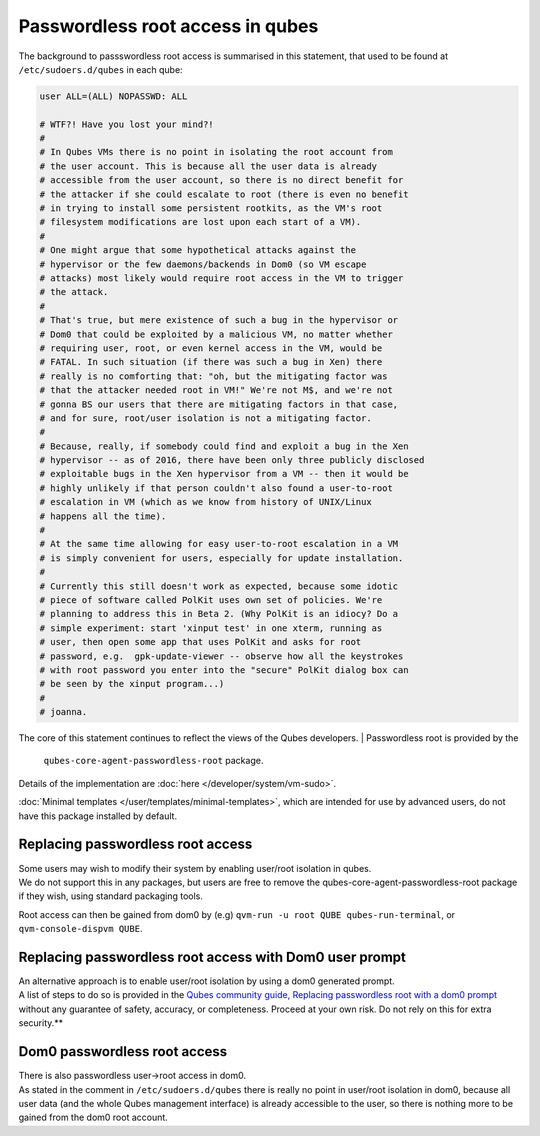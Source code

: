 =================================
Passwordless root access in qubes
=================================


The background to passswordless root access is summarised in this
statement, that used to be found at ``/etc/sudoers.d/qubes`` in each
qube:

.. code:: bash

      user ALL=(ALL) NOPASSWD: ALL
      
      # WTF?! Have you lost your mind?!
      #
      # In Qubes VMs there is no point in isolating the root account from
      # the user account. This is because all the user data is already
      # accessible from the user account, so there is no direct benefit for
      # the attacker if she could escalate to root (there is even no benefit
      # in trying to install some persistent rootkits, as the VM's root
      # filesystem modifications are lost upon each start of a VM).
      #
      # One might argue that some hypothetical attacks against the
      # hypervisor or the few daemons/backends in Dom0 (so VM escape
      # attacks) most likely would require root access in the VM to trigger
      # the attack.
      #
      # That's true, but mere existence of such a bug in the hypervisor or
      # Dom0 that could be exploited by a malicious VM, no matter whether
      # requiring user, root, or even kernel access in the VM, would be
      # FATAL. In such situation (if there was such a bug in Xen) there
      # really is no comforting that: "oh, but the mitigating factor was
      # that the attacker needed root in VM!" We're not M$, and we're not
      # gonna BS our users that there are mitigating factors in that case,
      # and for sure, root/user isolation is not a mitigating factor.
      #
      # Because, really, if somebody could find and exploit a bug in the Xen
      # hypervisor -- as of 2016, there have been only three publicly disclosed
      # exploitable bugs in the Xen hypervisor from a VM -- then it would be
      # highly unlikely if that person couldn't also found a user-to-root
      # escalation in VM (which as we know from history of UNIX/Linux
      # happens all the time).
      #
      # At the same time allowing for easy user-to-root escalation in a VM
      # is simply convenient for users, especially for update installation.
      #
      # Currently this still doesn't work as expected, because some idotic
      # piece of software called PolKit uses own set of policies. We're
      # planning to address this in Beta 2. (Why PolKit is an idiocy? Do a
      # simple experiment: start 'xinput test' in one xterm, running as
      # user, then open some app that uses PolKit and asks for root
      # password, e.g.  gpk-update-viewer -- observe how all the keystrokes
      # with root password you enter into the "secure" PolKit dialog box can
      # be seen by the xinput program...)
      #
      # joanna.



The core of this statement continues to reflect the views of the Qubes
developers.
| Passwordless root is provided by the
  ``qubes-core-agent-passwordless-root`` package.
| Details of the implementation are
  :doc:`here </developer/system/vm-sudo>`.


:doc:`Minimal templates </user/templates/minimal-templates>`, which are intended for
use by advanced users, do not have this package installed by default.

Replacing passwordless root access
----------------------------------

| Some users may wish to modify their system by enabling user/root
  isolation in qubes.
| We do not support this in any packages, but users are free to remove
  the qubes-core-agent-passwordless-root package if they wish, using
  standard packaging tools.


Root access can then be gained from dom0 by (e.g)
``qvm-run -u root QUBE qubes-run-terminal``, or
``qvm-console-dispvm QUBE``.

Replacing passwordless root access with Dom0 user prompt
--------------------------------------------------------

| An alternative approach is to enable user/root isolation by using a
  dom0 generated prompt.
| A list of steps to do so is provided in the `Qubes community guide, Replacing passwordless root with a dom0 prompt <https://forum.qubes-os.org/t/replacing-passwordless-root-with-a-dom0-prompt/19074>`__
  without any guarantee of safety, accuracy, or completeness. Proceed at your own risk. Do not rely on this for extra security.**


Dom0 passwordless root access
-----------------------------

| There is also passwordless user->root access in dom0.
| As stated in the comment in ``/etc/sudoers.d/qubes`` there is really
  no point in user/root isolation in dom0, because all user data (and
  the whole Qubes management interface) is already accessible to the
  user, so there is nothing more to be gained from the dom0 root
  account.

